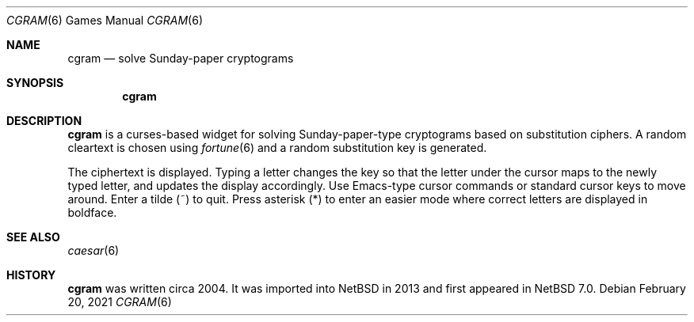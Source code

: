 .\" $NetBSD: cgram.6,v 1.2 2013/08/04 07:55:09 wiz Exp $
.\"
.\" Copyright (c) 2004, 2013 The NetBSD Foundation, Inc.
.\" All rights reserved.
.\"
.\" This code is derived from software contributed to The NetBSD Foundation
.\" by David A. Holland.
.\"
.\" Redistribution and use in source and binary forms, with or without
.\" modification, are permitted provided that the following conditions
.\" are met:
.\" 1. Redistributions of source code must retain the above copyright
.\"    notice, this list of conditions and the following disclaimer.
.\" 2. Redistributions in binary form must reproduce the above copyright
.\"    notice, this list of conditions and the following disclaimer in the
.\"    documentation and/or other materials provided with the distribution.
.\"
.\" THIS SOFTWARE IS PROVIDED BY THE NETBSD FOUNDATION, INC. AND CONTRIBUTORS
.\" ``AS IS'' AND ANY EXPRESS OR IMPLIED WARRANTIES, INCLUDING, BUT NOT LIMITED
.\" TO, THE IMPLIED WARRANTIES OF MERCHANTABILITY AND FITNESS FOR A PARTICULAR
.\" PURPOSE ARE DISCLAIMED.  IN NO EVENT SHALL THE FOUNDATION OR CONTRIBUTORS
.\" BE LIABLE FOR ANY DIRECT, INDIRECT, INCIDENTAL, SPECIAL, EXEMPLARY, OR
.\" CONSEQUENTIAL DAMAGES (INCLUDING, BUT NOT LIMITED TO, PROCUREMENT OF
.\" SUBSTITUTE GOODS OR SERVICES; LOSS OF USE, DATA, OR PROFITS; OR BUSINESS
.\" INTERRUPTION) HOWEVER CAUSED AND ON ANY THEORY OF LIABILITY, WHETHER IN
.\" CONTRACT, STRICT LIABILITY, OR TORT (INCLUDING NEGLIGENCE OR OTHERWISE)
.\" ARISING IN ANY WAY OUT OF THE USE OF THIS SOFTWARE, EVEN IF ADVISED OF THE
.\" POSSIBILITY OF SUCH DAMAGE.
.\"
.Dd February 20, 2021
.Dt CGRAM 6
.Os
.Sh NAME
.Nm cgram
.Nd solve Sunday-paper cryptograms
.Sh SYNOPSIS
.Nm
.Sh DESCRIPTION
.Nm
is a curses-based widget for solving Sunday-paper-type cryptograms
based on substitution ciphers.
A random cleartext is chosen using
.Xr fortune 6
and a random substitution key is generated.
.Pp
The ciphertext is displayed.
Typing a letter changes the key so that the letter under the cursor
maps to the newly typed letter, and updates the display accordingly.
Use Emacs-type cursor commands or standard cursor keys to move around.
Enter a tilde
.Pq ~
to quit.
Press asterisk
.Pq *
to enter an easier mode where correct letters are displayed in
boldface.
.Sh SEE ALSO
.Xr caesar 6
.Sh HISTORY
.Nm
was written circa 2004.
It was imported into
.Nx
in 2013 and first appeared in
.Nx 7.0 .
